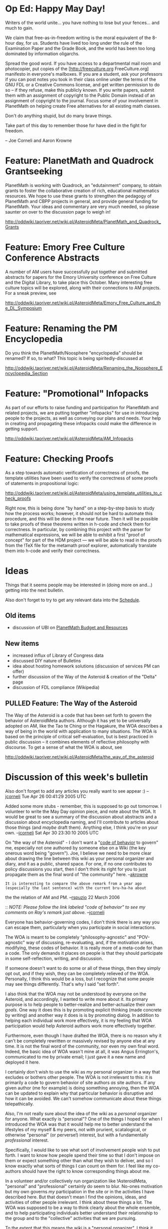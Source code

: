 #+STARTUP: showeverything logdone
#+options: num:nil

* Op Ed: Happy May Day!

Writers of the world unite... you have nothing to lose but your fences... and
much to gain.

We claim that free-as-in-freedom writing is the moral equivalent
of the 8-hour day, for us.  Students have lived too long under
the rule of the Examination Paper and the Grade Book, and the
world has been too long dominated by information oligarchs.

Spread the good word.  If you have access to a departmental mail
room and photocopier, put copies of the [http://freeculture.org FreeCulture.org]
manifesto in everyone's mailboxes.  If you are a student, ask
your professors if you can post notes you took in their class
online under the terms of the GNU FDL or a Creative Commons
license, and get written permission to do so -- if they refuse,
make this publicly known.  If you write papers, submit them with
an assignment of copyright to the Public Domain instead of an
assignment of copyright to the journal.  Focus some of your
involvement in PlanetMath on helping create Free alternatives for
all existing math classes.

Don't do anything stupid, but do many brave things.

Take part of this day to remember those for have died in the
fight for freedom.

-- Joe Corneli and Aaron Krowne

* Feature: PlanetMath and Quadrock Grantseeking

PlanetMath is working with Quadrock, an "edutainment" company, to 
obtain grants to foster the collaborative creation of rich,
educational mathematics resources.  We hope to use these grants
to strengthen the pedagogy of PlanetMath and CBPP projects
in general, and provide general funding for PlanetMath.  Your ideas
and commentary are very much needed, so please saunter on over to
the discussion page to weigh in!

http://oddwiki.taoriver.net/wiki.pl/AsteroidMeta/PlanetMath_and_Quadrock_Grants

* Feature: Emory Free Culture Conference Abstracts

A number of AM users have successfully put together and submitted abstracts for papers for
the Emory University conference on Free Culture and the Digital Library, to 
take place this October.  Many interesting free culture topics will be 
explored, along with their connections to AM projects.  For a sneak preview, see

http://oddwiki.taoriver.net/wiki.pl/AsteroidMeta/Emory_Free_Culture_and_the_DL_Symposium

* Feature: Renaming the PM Encyclopedia

Do you think the PlanetMath/Noosphere "encyclopedia" should be renamed?  If so, to what?  
This topic is being spiritedly-discussed at

http://oddwiki.taoriver.net/wiki.pl/AsteroidMeta/Renaming_the_Noosphere_Encyclopedia_Section

* Feature: "Promotional" Infopacks

As part of our efforts to raise funding and participation for PlanetMath and related projects,
we are putting together "infopacks" for use in introducing people to the projects, as well
as conveying our plans and needs.   Your help in creating and propagating these infopacks could
make the difference in getting support.

http://oddwiki.taoriver.net/wiki.pl/AsteroidMeta/AM_Infopacks

* Feature: Checking Proofs

As a step towards automatic verification of correctness of proofs, the template
utilities have been used to verify the correctness of some proofs of statements
in propositional logic:

http://oddwiki.taoriver.net/wiki.pl/AsteroidMeta/using_template_utilities_to_check_proofs

Right now, this is being done "by hand" on a step-by-step basis to study how the
process works; however, it should not be hard to automate this procedure, and
this will be done in the near future.  Then it will be possible to take proofs
of these theorems written in h-code and check them for correctness.  In
particular, by combining this project with the parser for mathematical
expressions, we will be able to exhibit a first "proof of concept" for part of
the HDM project --- we will be able to read in the proofs from the !TeX file for
the metamath proof explorer, automatically translate them into h-code and verify
their correctness.

* Ideas

Things that it seems people may be interested in 
(doing more on and...) getting into the next bulletin.

Also don't forget to try to get any relevant data into the
[[file:Schedule.org][Schedule]].

**  Old items
 * discussion of UBI on [[file:PlanetMath Budget and Resources.org][PlanetMath Budget and Resources]]

**  New items

 * increased influx of Library of Congress data
 * discussed DIY nature of Bulletins
 * idea about hosting homework solutions (discussion of services PM can offer)
 * further discussion of the Way of the Asteroid & creation of the "Delta" page
 * discussion of FDL compliance (Wikipedia)

**  PULLED Feature: The Way of the Asteroid

The Way of the Asteroid is a code that has been
set forth to govern the behavior of AsteroidMeta
authors.  Although it has yet to be universally
adopted on AM, like the Tao te Ching or the
Hagakure, the WOA describes a way of being in
the world with application to many situations.
The WOA is based on the principle of critical
self-evaluation, but is best practiced in public
discussion -- it combines elements of reflective
philosophy with discourse.  To get a sense of
what the WOA is about, see

http://oddwiki.taoriver.net/wiki.pl/AsteroidMeta/the_way_of_the_asteroid

* Discussion of this week's bulletin

Also don't forget to add any articles you really
want to see appear :) --[[file:jcorneli.org][jcorneli]] Tue Apr 26 00:41:29 2005 UTC

Added some more stubs - remember, this is supposed to go out
tomorrow.  I volunteer to write the May Day opinion piece, and
note about the WOA.  It would be great to see a summary of the
discussion about abstracts and a discussion about encyclopedia
naming, and I'll contribute to articles about those things (and
/maybe/ draft them).  Anything else, I think you're on your
own.  --[[file:jcorneli.org][jcorneli]] Sat Apr 30 23:30:10 2005 UTC

On "the way of the Asteroid" - I don't want a "[[file:code of behavior.org][code of behavior]]
to govern" me, especially not one authored by someone else on a
Wiki (the key onerous word being "govern").  Joe, I believe we
need to be more clear about drawing the line between this wiki
as your personal organizer and diary, and it as a public, shared
space.  For one, if no one contributes to policy discussions you
start, then I don't think its right for you to just propagate
them as the final word of "the community" here.  --[[file:akrowne.org][akrowne]]

: It is interesting to compare the above remark from a year ago (especially the last sentence) with the current bru-ha-ha about        
  the the relation of AM and PM. --[[file:rspuzio.org][rspuzio]] 22 March 2006     

:: /NOTE: Please follow the link labeled "code of behavior" to see my comments on Ray's remark just above./ --[[file:jcorneli.org][jcorneli]]

Everyone has behavior-governing codes, I don't think there is
any way you can escape them, particularly when you participate
in social interactions.

The WOA is meant to be completely "philosophy-agnostic" and
"POV-agnostic" way of discussing, re-evaluating, and, if the
motivation arises, modifying, these codes of behavior.  It is
really more of a meta-code for than a code.  The only demands it
places on people is that they should participate in some
self-reflection, writing, and discussion.

If someone doesn't want to do some or all of these things, then
they simply opt out, and if they wish, they can be completely
relieved of the WOA.  Personally, I think this would be a loss,
but I recognize that some people may see things differently.
That's why I said "set forth".

I also think that the WOA may not be understood by everyone on
the Asteroid, and accordingly, I wanted to write more about it.
Its primary purpose is to help people to better-realize and
better-actualize their /own goals/.  One way it does this is
by promoting explicit thinking (made concrete by writing) and
another way it does is is by promoting dialog.  In addition to
helping each individual work more effectively, it is my feeling
that WOA participation would help Asteroid authors work more
effectively together.

Furthermore, even though I have drafted the WOA, there is no
reason why it can't be completely rewritten or massively revised
by anyone else at any time.  It is not the final word of the
community, nor even my own final word.  Indeed, the basic idea
of WOA wasn't mine at all, it was Angus Errington's,
communicated to me by private email; I just gave it a new name
and deployed it here.

I certainly don't wish to use the wiki as /my/ personal
organizer in a way that excludes or bothers other people.  The
WOA is not irrelevant to this: it is primarily a code to govern
behavior of site authors /as/ site authors.  If any given
author (me for example) is doing something annoying, then the
WOA can be updated to explain why that particular behavior is
disruptive and how it can be avoided.  We can't somehow
communicate about these things telepathically.

Also, I'm not really sure about the idea of the wiki as a
/personal/ organizer for anyone.  What exactly is "personal"?
One of the things I hoped for when I introduced the WOA was that
it would help me to better understand the lifestyles of my
myself & my peers, not with prurient, scatalogical, or otherwise
"personal" (or perverse!) interest, but with a fundamentally /professional/
interest.

Specifically, I would like to see what sort of involvement
people wish to put forth.  I want to know how people spend their
time so that I don't impose on them or expect something other
than what they wish to deliver, and so I know exactly what sorts
of things I can count on them for.  I feel like my co-authors
should have the right to know corresponding things about me.

In a volunteer and/or collectively run organization like
!AsteroidMeta, "personal" and "professional" certainly do seem
to blur.  No-ones motivation but my own governs /my/
participation in the site or in the activities I have described
here.  But that doesn't mean I find the opinions, ideas, and
activities of other people irrelevant.  I think about these
things a lot.  The WOA was supposed to be a way to think clearly
about the whole ensemble, and to help participating individuals
better understand their relationship to the group and to the
"collective" activities that we are pursuing.

To the extent that this means the wiki is a "personal
organizer", I think it should be everyone's.  But that was not
the sole intent of the WOA.  I meant it to be a space for
constructive criticism, both originating with oneself and
originating with others.  

I am entirely welcoming to the idea of you using it to critique
aspects of my participation that you think are annoying or
counterproductive, or as a place to give your insights on the
sorts of behaviors that you think are most useful and
productive.  If you don't want to put this into a "WOA" portion
of the site, that's fine, but I thought it useful to put these
sorts of things together, because they seem to share common,
focused, themes of critical self-, other-, and group-evaluation,
as well as a general "culture-building" theme. --[[file:jcorneli.org][jcorneli]]
Sun May 01 17:40:33 2005 UTC

Given that there seems to be a lot of discussion we would need to have about the
WOA for it to really be useful, I'm pulling the feature for this week.  Maybe we
can expand on the discussion above for an article for next week.  But the
key thing is to expand on the discussion.   --[[file:jcorneli.org][jcorneli]] Sun May 01 19:07:52 2005 UTC

It may be that the WOA is sufficiently meta-level that it applies to anyone.  But I have 
not had the chance to think on it enough to determine that.  I don't want to keep you from posting
anything to the Wiki.  Rather, I think the "live" Wiki is to the Bulletin as PlanetMath
is to the FEM.  There is an implicit sense of "finality" to the Bulletin that isn't assumed
for the Wiki.  Your wording of the WOA feature, combined with this finality, seemed like it
was saying to me that that the ideas had become some sort of commonly-agreed-upon policy, and I'm
sure others could get the wrong impression from this.   So, I think either with the presentation
changed or some history of common deliberation, the feature would be suitable for the Bulletin.

As for the personal organizer stuff, the distinction for me between your somewhat detailed 
daily schedule and the WOA ideals is fuzzy.  I can tell you right now I will never sketch out my
schedule on a public Wiki, because I consider it private.  I won't even put up the complete TODO
list that I keep locally, because I consider it private.  I also have an inherent dislike of
schedule rigidity (even imposed by me).  Instead, I strive to do what I feel like when I feel like
it, as much as possible.  I find I work more efficiently and happily this way.  Where I'm going with
this is... its perfectly fine if you want to put this stuff in the Wiki for yourself, but I won't be
following suit, and I'd just like you to be aware that others who may be excellent helpers to AM
projects may not feel comfortable using the Wiki as much like a personal organizer as you do. 

Finally, as to the utility of putting up personal schedule information for project coordination
purposes: I don't see myself ever getting around to studying your 
schedule to see if you can take on a new task.  Rather, I will just ask you, or list the task
publicly, so you can take it on if you want it.  Similarly, you have been working with me so far
using this very same model.  I tell you when I can't take on a task and when I can.  There is 
no need to see my schedule or the humongous list of tasks I always have in the queue.  If you
saw this, you might never propose new ones, but this wouldn't be the correct handling either.  
It is up to me to determine which ones I want to do, and when.  This is kind of pull-based 
model for coordination, rather than a "push" based (you see my schedule, and "give" me a task,
because you "know" I can handle it).  Frankly I dont think the "push" method will work, but 
people who want to list their schedules to facilitate it certainly can do so.
--[[file:akrowne.org][akrowne]] Sun May 1 23:35:08 UTC 2005

As I have said before, I am a simulationist, also an anthropologist (of sorts),
[...], and only then a mathematician.  Unless I can keep track of my schedule
and my activities, I have to assume that stuff just happens by magic.  My goals
wrt the HDM include the goal of being able to simulate the behavior of
mathematicians and mathematical communities.  I can't accept magic as the
driving principle.

The WOA is not about schedules or task lists.  It is about understanding 
your goals and strategies.  I don't care a bit about the stuff that you consider
"private", that's 100% your own business.  I care a lot about the stuff that you
consider "public", because that's where I feel I can conceivably make a positive
impact.  If you prefer to have an unscheduled day, maybe you can write about why
that works for you.  My own schedule includes very broad chunks of unscheduled,
semi-focused time.

The important thing about the WOA is to describe how /you/ operate in terms
that will help others work well with you, and help you clarify /to yourself/
your own strategies for success.  I would assert that everyone can benefit from
some critical self-reflection like this.  Too much, and it becomes overkill.
Not enough, and people are just "wandering stars, for whom it is reserved, the
blackness, of darkness, forever."  Let's have a little light on this dark rock
we call AsteroidMeta...
--[[file:jcorneli.org][jcorneli]] Mon May 02 00:50:20 2005 UTC

---- 

I've edited the op-ed, changing some wording to be more general
(and less GNU specific), and added my name to it.  I think it is
much improved, especially since the FDL is about as scary a
thing as the typical EULA to show someone as an introduction to
free culture.  If you don't like that I mucked with it, you can
change it back, but then I want to put in my own essay before
this bulletin gets sent out.  --[[file:akrowne.org][akrowne]] Sun May 1 16:13:52
UTC 2005

: The edits are fine, though in one place I changed it to FDL
/or/ CC, since some CC licenses are FDL incompatible.  (I
don't know the full compatibility matrix, but we might make an
effort to figure that out at some point.)
--[[file:jcorneli.org][jcorneli]] Sun May 01 16:44:31 2005 UTC

: I would be interested to see the essay that you would have
written, but I'm assuming my minor edits to this version
are OK with you.  Going to publish this stuff very soon
unless I hear an outcry.
--[[file:jcorneli.org][jcorneli]] Sun May 01 19:09:54 2005 UTC

:: I don't know what I would have written, but I consider generality
wrt/free culture important enough to write a new one from scratch if
required.  I think your change is fine, and I'm cool with the essay now!
--[[file:akrowne.org][akrowne]] Sun May 1 23:44:57 UTC 2005
